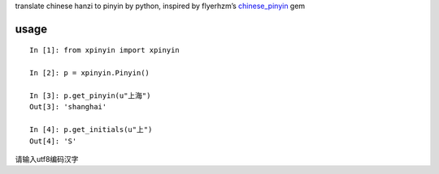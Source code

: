 translate chinese hanzi to pinyin by python, inspired by flyerhzm’s
`chinese\_pinyin`_ gem

usage
-----

::

    In [1]: from xpinyin import xpinyin

    In [2]: p = xpinyin.Pinyin()

    In [3]: p.get_pinyin(u"上海")
    Out[3]: 'shanghai'

    In [4]: p.get_initials(u"上")
    Out[4]: 'S'

请输入utf8编码汉字

.. _chinese\_pinyin: https://github.com/flyerhzm/chinese_pinyin
